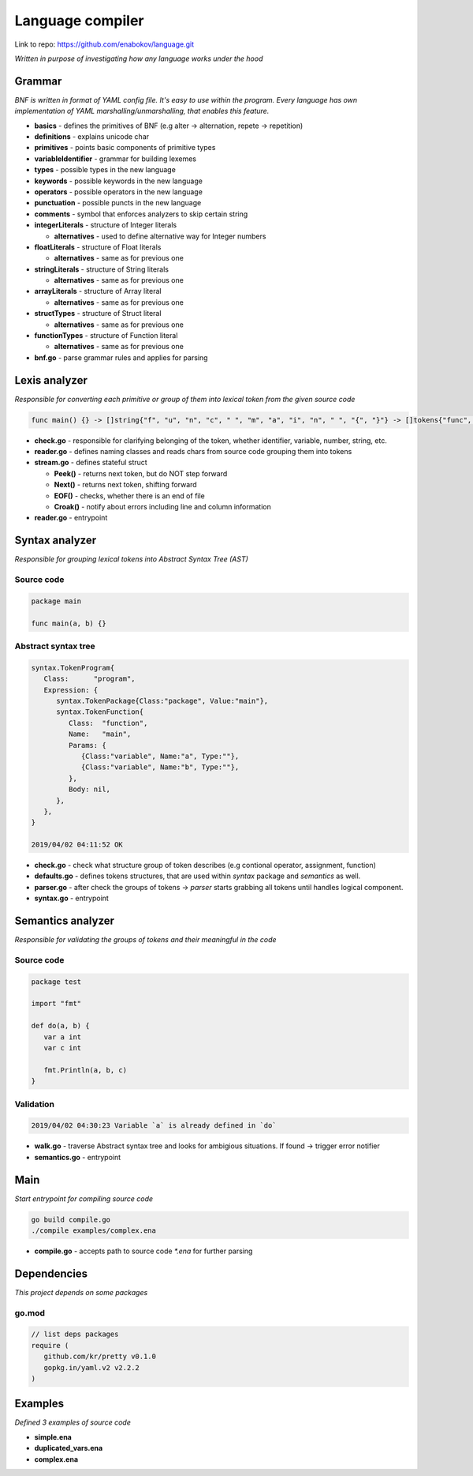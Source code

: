 =================
Language compiler
=================

Link to repo: https://github.com/enabokov/language.git

*Written in purpose of investigating how any language works under the hood*

**Grammar**
===========
*BNF is written in format of YAML config file. It's easy to use within the program.
Every language has own implementation of YAML marshalling/unmarshalling, that enables this feature.*

- **basics** - defines the primitives of BNF (e.g alter -> alternation, repete -> repetition)

- **definitions** - explains unicode char

- **primitives** - points basic components of primitive types

- **variableIdentifier** - grammar for building lexemes

- **types** - possible types in the new language

- **keywords** - possible keywords in the new language

- **operators** - possible operators in the new language

- **punctuation** - possible puncts in the new language

- **comments** - symbol that enforces analyzers to skip certain string

- **integerLiterals** - structure of Integer literals

  - **alternatives** - used to define alternative way for Integer numbers

- **floatLiterals** - structure of Float literals

  - **alternatives** - same as for previous one

- **stringLiterals** - structure of String literals

  - **alternatives** - same as for previous one

- **arrayLiterals** - structure of Array literal

  - **alternatives** - same as for previous one

- **structTypes** - structure of Struct literal

  - **alternatives** - same as for previous one

- **functionTypes** - structure of Function literal

  - **alternatives** - same as for previous one

- **bnf.go** - parse grammar rules and applies for parsing

**Lexis analyzer**
==================
*Responsible for converting each primitive or group of them into lexical token from the given source code*

.. code-block::

  func main() {} -> []string{"f", "u", "n", "c", " ", "m", "a", "i", "n", " ", "{", "}"} -> []tokens{"func", "main", "(", ")"}

- **check.go** - responsible for clarifying belonging of the token, whether identifier, variable, number, string, etc.

- **reader.go** - defines naming classes and reads chars from source code grouping them into tokens

- **stream.go** - defines stateful struct

  - **Peek()** - returns next token, but do NOT step forward

  - **Next()** - returns next token, shifting forward

  - **EOF()** - checks, whether there is an end of file

  - **Croak()** - notify about errors including line and column information

- **reader.go** - entrypoint

**Syntax analyzer**
===================
*Responsible for grouping lexical tokens into Abstract Syntax Tree (AST)*

Source code
^^^^^^^^^^^

.. code-block::

   package main

   func main(a, b) {}

Abstract syntax tree
^^^^^^^^^^^^^^^^^^^^

.. code-block::

   syntax.TokenProgram{
      Class:      "program",
      Expression: {
         syntax.TokenPackage{Class:"package", Value:"main"},
         syntax.TokenFunction{
            Class:  "function",
            Name:   "main",
            Params: {
               {Class:"variable", Name:"a", Type:""},
               {Class:"variable", Name:"b", Type:""},
            },
            Body: nil,
         },
      },
   }

   2019/04/02 04:11:52 OK

- **check.go** - check what structure group of token describes (e.g contional operator, assignment, function) 

- **defaults.go** - defines tokens structures, that are used within *syntax* package and *semantics* as well.

- **parser.go** - after check the groups of tokens -> *parser* starts grabbing all tokens until handles logical component.

- **syntax.go** - entrypoint

**Semantics analyzer**
======================
*Responsible for validating the groups of tokens and their meaningful in the code*

Source code
^^^^^^^^^^^

.. code-block::

   package test

   import "fmt"

   def do(a, b) {
      var a int
      var c int

      fmt.Println(a, b, c)
   }

Validation
^^^^^^^^^^

.. code-block::

   2019/04/02 04:30:23 Variable `a` is already defined in `do`

- **walk.go** - traverse Abstract syntax tree and looks for ambigious situations. If found -> trigger error notifier

- **semantics.go** - entrypoint

Main
====
*Start entrypoint for compiling source code*

.. code-block::

   go build compile.go
   ./compile examples/complex.ena

- **compile.go** - accepts path to source code `*.ena` for further parsing

Dependencies
============
*This project depends on some packages*

go.mod
^^^^^^

.. code-block::

   // list deps packages
   require (
      github.com/kr/pretty v0.1.0
      gopkg.in/yaml.v2 v2.2.2
   )

Examples
========
*Defined 3 examples of source code*

- **simple.ena**

- **duplicated_vars.ena**

- **complex.ena**
